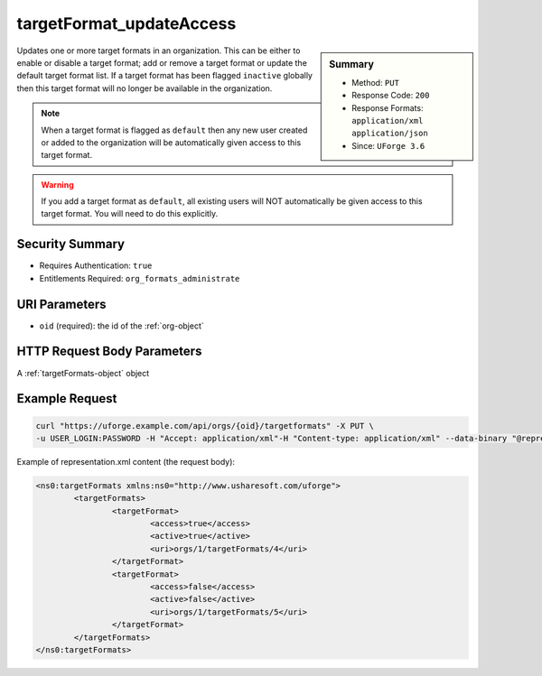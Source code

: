 .. Copyright 2019 FUJITSU LIMITED

.. _targetFormat-updateAccess:

targetFormat_updateAccess
-------------------------

.. function:: PUT /orgs/{oid}/targetformats

.. sidebar:: Summary

	* Method: ``PUT``
	* Response Code: ``200``
	* Response Formats: ``application/xml`` ``application/json``
	* Since: ``UForge 3.6``

Updates one or more target formats in an organization.  This can be either to enable or disable a target format; add or remove a target format or update the default target format list. If a target format has been flagged ``inactive`` globally then this target format will no longer be available in the organization. 

.. note:: When a target format is flagged as ``default`` then any new user created or added to the organization will be automatically given access to this target format. 

.. warning:: If you add a target format as ``default``, all existing users will NOT automatically be given access to this target format.  You will need to do this explicitly.

Security Summary
~~~~~~~~~~~~~~~~

* Requires Authentication: ``true``
* Entitlements Required: ``org_formats_administrate``

URI Parameters
~~~~~~~~~~~~~~

* ``oid`` (required): the id of the :ref:`org-object`

HTTP Request Body Parameters
~~~~~~~~~~~~~~~~~~~~~~~~~~~~

A :ref:`targetFormats-object` object

Example Request
~~~~~~~~~~~~~~~

.. code-block:: bash

	curl "https://uforge.example.com/api/orgs/{oid}/targetformats" -X PUT \
	-u USER_LOGIN:PASSWORD -H "Accept: application/xml"-H "Content-type: application/xml" --data-binary "@representation.xml"

Example of representation.xml content (the request body):

.. code-block:: xml

	<ns0:targetFormats xmlns:ns0="http://www.usharesoft.com/uforge">
		<targetFormats>
			<targetFormat>
				<access>true</access>
				<active>true</active>
				<uri>orgs/1/targetFormats/4</uri>
			</targetFormat>
			<targetFormat>
				<access>false</access>
				<active>false</active>
				<uri>orgs/1/targetFormats/5</uri>
			</targetFormat>
		</targetFormats>
	</ns0:targetFormats>


.. seealso::

	 * :ref:`imageformat-object`
	 * :ref:`primitiveFormat-getAll`
	 * :ref:`primitiveFormat-update`
	 * :ref:`targetFormatLogo-delete`
	 * :ref:`targetFormatLogo-download`
	 * :ref:`targetFormatLogo-downloadFile`
	 * :ref:`targetFormatLogo-upload`
	 * :ref:`targetFormat-create`
	 * :ref:`targetFormat-delete`
	 * :ref:`targetFormat-get`
	 * :ref:`targetFormat-getAll`
	 * :ref:`targetFormat-getAllTargetPlatforms`
	 * :ref:`targetFormat-update`
	 * :ref:`targetformat-object`
	 * :ref:`targetplatform-api-resources`
	 * :ref:`targetplatform-object`
